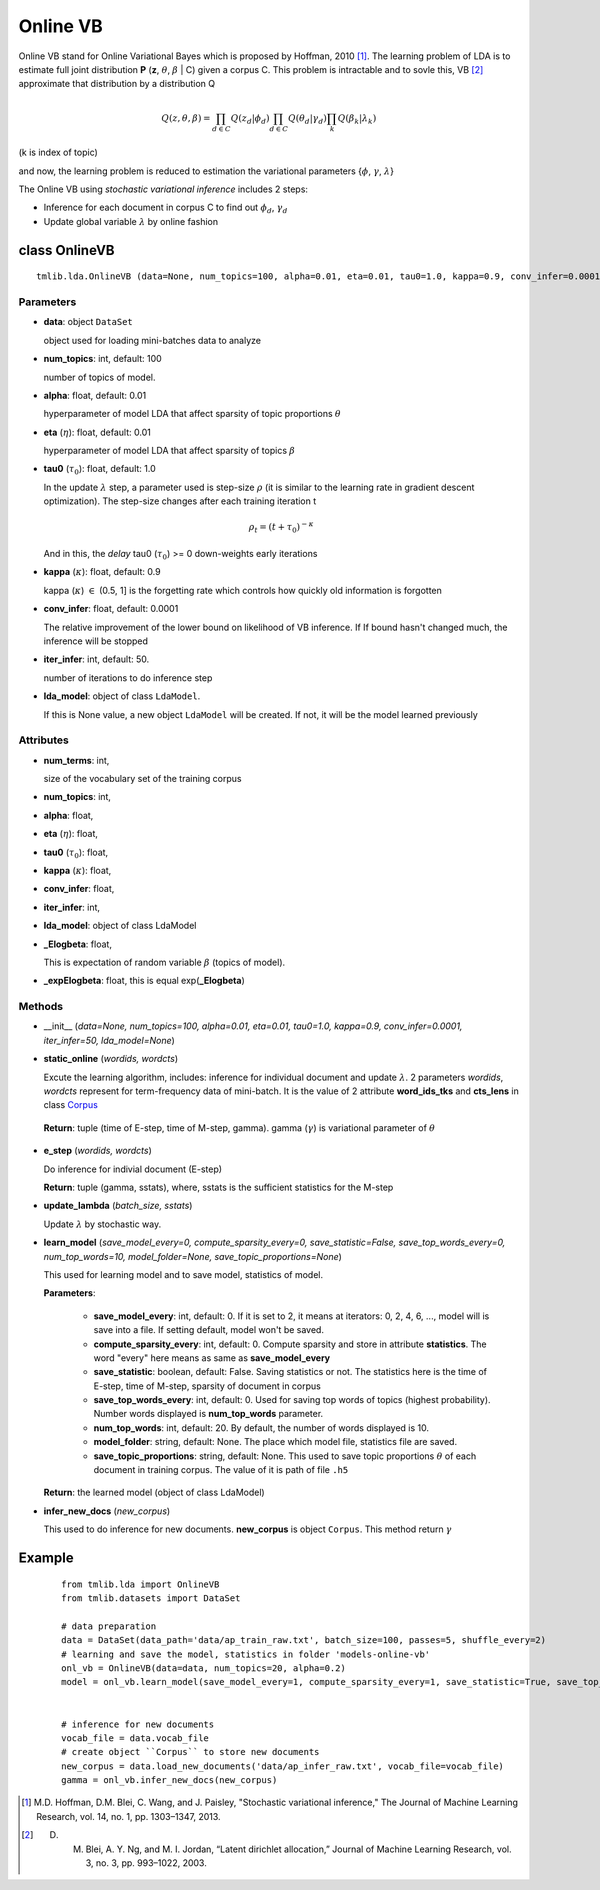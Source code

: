 =========
Online VB
=========

Online VB stand for Online Variational Bayes which is proposed by Hoffman, 2010 [1]_. The learning problem of LDA is to estimate full joint distribution **P** (**z**, :math:`\theta`, :math:`\beta` | C) given a corpus C. This problem is intractable and to sovle this, VB [2]_ approximate that distribution by a distribution Q

.. math::

   Q(z, \theta, \beta) = \prod_{d \in C} Q(z_d | \phi_d) \prod_{d \in C} Q(\theta_d | \gamma_d) \prod_k Q(\beta_k | \lambda_k)

(k is index of topic)

and now, the learning problem is reduced to estimation the variational parameters {:math:`\phi`, :math:`\gamma`, :math:`\lambda`}

The Online VB using `stochastic variational inference` includes 2 steps:

- Inference for each document in corpus C to find out :math:`\phi_{d}`, :math:`\gamma_{d}`
- Update global variable :math:`\lambda` by online fashion

.. _introduction: ../quick_start.rst

----------------------------------
class OnlineVB
----------------------------------

::

  tmlib.lda.OnlineVB (data=None, num_topics=100, alpha=0.01, eta=0.01, tau0=1.0, kappa=0.9, conv_infer=0.0001, iter_infer=50, lda_model=None)

Parameters
==========

- **data**: object ``DataSet``

  object used for loading mini-batches data to analyze 

- **num_topics**: int, default: 100

  number of topics of model.

- **alpha**: float, default: 0.01

  hyperparameter of model LDA that affect sparsity of topic proportions :math:`\theta`

- **eta** (:math:`\eta`): float, default: 0.01 

  hyperparameter of model LDA that affect sparsity of topics :math:`\beta`

- **tau0** (:math:`\tau_{0}`): float, default: 1.0

  In the update :math:`\lambda` step, a parameter used is step-size :math:`\rho` (it is similar to the learning rate in gradient descent optimization). The step-size changes after each training iteration t

  .. math::

     \rho_t = (t + \tau_0)^{-\kappa}

  And in this, the `delay` tau0 (:math:`\tau_{0}`) >= 0 down-weights early iterations

- **kappa** (:math:`\kappa`): float, default: 0.9

  kappa (:math:`\kappa`) :math:`\in` (0.5, 1] is the forgetting rate which controls how quickly old information is forgotten

- **conv_infer**: float, default: 0.0001

  The relative improvement of the lower bound on likelihood of VB inference. If If bound hasn't changed much, the inference will be stopped

- **iter_infer**: int, default: 50.

  number of iterations to do inference step 

- **lda_model**: object of class ``LdaModel``.

  If this is None value, a new object ``LdaModel`` will be created. If not, it will be the model learned previously

Attributes
==========

- **num_terms**: int,

  size of the vocabulary set of the training corpus

- **num_topics**: int, 

- **alpha**: float, 

- **eta** (:math:`\eta`): float, 

- **tau0** (:math:`\tau_{0}`): float, 

- **kappa** (:math:`\kappa`): float, 

- **conv_infer**: float, 

- **iter_infer**: int,

- **lda_model**: object of class LdaModel

- **_Elogbeta**: float,

  This is expectation of random variable :math:`\beta` (topics of model).

- **_expElogbeta**: float, this is equal exp(**_Elogbeta**)

Methods
=======

- __init__ (*data=None, num_topics=100, alpha=0.01, eta=0.01, tau0=1.0, kappa=0.9, conv_infer=0.0001, iter_infer=50, lda_model=None*)

- **static_online** (*wordids, wordcts*)

  Excute the learning algorithm, includes: inference for individual document and update :math:`\lambda`. 2 parameters *wordids*, *wordcts* represent for term-frequency data of mini-batch. It is the value of 2 attribute **word_ids_tks** and **cts_lens** in class `Corpus`_

.. _Corpus: ../datasets.rst

  **Return**: tuple (time of E-step, time of M-step, gamma). gamma (:math:`\gamma`) is variational parameter of :math:`\theta`

- **e_step** (*wordids, wordcts*)

  Do inference for indivial document (E-step)

  **Return**: tuple (gamma, sstats), where, sstats is the sufficient statistics for the M-step

- **update_lambda** (*batch_size, sstats*)

  Update :math:`\lambda` by stochastic way. 

- **learn_model** (*save_model_every=0, compute_sparsity_every=0, save_statistic=False, save_top_words_every=0, num_top_words=10, model_folder=None, save_topic_proportions=None*)

  This used for learning model and to save model, statistics of model. 

  **Parameters**:

    - **save_model_every**: int, default: 0. If it is set to 2, it means at iterators: 0, 2, 4, 6, ..., model will is save into a file. If setting default, model won't be saved.

    - **compute_sparsity_every**: int, default: 0. Compute sparsity and store in attribute **statistics**. The word "every" here means as same as **save_model_every**

    - **save_statistic**: boolean, default: False. Saving statistics or not. The statistics here is the time of E-step, time of M-step, sparsity of document in corpus

    - **save_top_words_every**: int, default: 0. Used for saving top words of topics (highest probability). Number words displayed is **num_top_words** parameter.

    - **num_top_words**: int, default: 20. By default, the number of words displayed is 10.

    - **model_folder**: string, default: None. The place which model file, statistics file are saved.

    - **save_topic_proportions**: string, default: None. This used to save topic proportions :math:`\theta` of each document in training corpus. The value of it is path of file ``.h5``  

  **Return**: the learned model (object of class LdaModel)

- **infer_new_docs** (*new_corpus*)

  This used to do inference for new documents. **new_corpus** is object ``Corpus``. This method return :math:`\gamma`
  
-------
Example
-------

  ::

    from tmlib.lda import OnlineVB
    from tmlib.datasets import DataSet

    # data preparation
    data = DataSet(data_path='data/ap_train_raw.txt', batch_size=100, passes=5, shuffle_every=2)
    # learning and save the model, statistics in folder 'models-online-vb'
    onl_vb = OnlineVB(data=data, num_topics=20, alpha=0.2)
    model = onl_vb.learn_model(save_model_every=1, compute_sparsity_every=1, save_statistic=True, save_top_words_every=1, num_top_words=10, model_folder='models-online-vb')
    

    # inference for new documents
    vocab_file = data.vocab_file
    # create object ``Corpus`` to store new documents
    new_corpus = data.load_new_documents('data/ap_infer_raw.txt', vocab_file=vocab_file)
    gamma = onl_vb.infer_new_docs(new_corpus)

.. [1] M.D. Hoffman, D.M. Blei, C. Wang, and J. Paisley, "Stochastic variational inference," The Journal of Machine Learning Research, vol. 14, no. 1, pp. 1303–1347, 2013.
.. [2] D. M. Blei, A. Y. Ng, and M. I. Jordan, “Latent dirichlet allocation,” Journal of Machine Learning Research, vol. 3, no. 3, pp. 993–1022, 2003.
